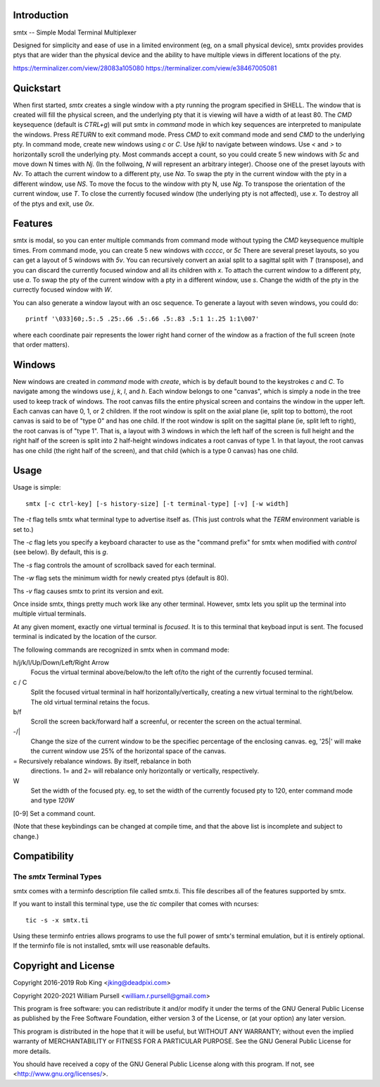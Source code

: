 Introduction
============

smtx -- Simple Modal Terminal Multiplexer

Designed for simplicity and ease of use in a limited environment (eg,
on a small physical device), smtx provides provides ptys that are wider
than the physical device and the ability to have multiple views in
different locations of the pty.

https://terminalizer.com/view/28083a105080
https://terminalizer.com/view/e38467005081

Quickstart
==========

When first started, `smtx` creates a single window with a pty running
the program specified in SHELL.  The window that is created will fill
the physical screen, and the underlying pty that it is viewing will have
a width of at least 80.  The `CMD` keysequence (default is `CTRL+g`)
will put smtx in `command` mode in which key sequences are interpreted
to manipulate the windows.  Press `RETURN` to exit command mode.
Press `CMD` to exit command mode and send `CMD` to the underlying pty.
In command mode, create new windows using `c` or `C`.  Use `hjkl` to
navigate between windows.  Use `<` and `>` to horizontally scroll the
underlying pty.  Most commands accept a count, so you could create 5 new
windows with `5c` and move down N times with `Nj`. (In the follwoing, `N`
will represent an arbitrary integer).  Choose one of the preset layouts
with `Nv`.  To attach the current window to a different pty, use `Na`.
To swap the pty in the current window with the pty in a different
window, use `NS`.  To move the focus to the window with pty N, use `Ng`.
To transpose the orientation of the current window, use `T`.  To
close the currently focused window (the underlying pty is not
affected), use `x`.  To destroy all of the ptys and exit, use `0x`.

Features
========

smtx is modal, so you can enter multiple commands from command mode without
typing the `CMD` keysequence multiple times.  From command mode, you can create 5 new windows with `ccccc`, or `5c`
There are several preset layouts, so you can get a layout of 5 windows
with `5v`.
You can recursively convert an axial split to a sagittal split with `T` (transpose),
and you can discard the currently focused window and all its children
with `x`.  To attach the current window to a different pty, use `a`.
To swap the pty of the current window with a pty in a different window,
use `s`.  Change the width of the pty in the currectly focused window
with `W`.

You can also generate a window layout with an osc sequence.
To generate a layout with seven windows, you could do::

    printf '\033]60;.5:.5 .25:.66 .5:.66 .5:.83 .5:1 1:.25 1:1\007'

where each coordinate pair represents the lower right hand corner of the window
as a fraction of the full screen (note that order matters).

Windows
=======

New windows are created in `command` mode with `create`, which is by
default bound to the keystrokes `c` and `C`.  To navigate  among the
windows use `j`, `k`, `l`, and `h`.  Each window belongs to one "canvas",
which is simply a node in the tree used to keep track of windows.
The root canvas fills the entire physical screen and contains the window
in the upper left.  Each canvas can have 0, 1, or 2 children.  If the root
window is split on the axial plane (ie, split top to bottom), the root
canvas is said to be of "type 0" and has one child.  If the root window
is split on the sagittal plane (ie, split left to right), the root
canvas is of "type 1".  That is, a layout with 3 windows in which the
left half of the screen is full height and the right half of the screen
is split into 2 half-height windows indicates a root canvas of type 1.
In that layout, the root canvas has one child (the right half of the screen),
and that child (which is a type 0 canvas) has one child.


Usage
=====

Usage is simple::

    smtx [-c ctrl-key] [-s history-size] [-t terminal-type] [-v] [-w width]

The `-t` flag tells smtx what terminal type to advertise itself as.
(This just controls what the `TERM` environment variable is set to.)

The `-c` flag lets you specify a keyboard character to use as the "command
prefix" for smtx when modified with *control* (see below).  By default,
this is `g`.

The `-s` flag controls the amount of scrollback saved for each terminal.

The `-w` flag sets the minimum width for newly created ptys  (default is 80).

Ths `-v` flag causes smtx to print its version and exit.

Once inside smtx, things pretty much work like any other terminal.  However,
smtx lets you split up the terminal into multiple virtual terminals.

At any given moment, exactly one virtual terminal is *focused*.  It is
to this terminal that keyboad input is sent.  The focused terminal is
indicated by the location of the cursor.

The following commands are recognized in smtx when in command mode:

h/j/k/l/Up/Down/Left/Right Arrow
    Focus the virtual terminal above/below/to the left of/to the right of
    the currently focused terminal.

c / C
    Split the focused virtual terminal in half horizontally/vertically,
    creating a new virtual terminal to the right/below.  The old virtual
    terminal retains the focus.

b/f
    Scroll the screen back/forward half a screenful, or recenter the
    screen on the actual terminal.

-/|
    Change the size of the current window to be the specifiec percentage
    of the enclosing canvas. eg, '25|' will make the current window use
    25% of the horizontal space of the canvas.

=   Recursively rebalance windows.  By itself, rebalance in both
    directions.  1= and 2= will rebalance only horizontally or
    vertically, respectively.

W
    Set the width of the focused pty.  eg, to set the width of the currently
    focused pty to 120, enter command mode and type `120W`

[0-9] Set a command count.

(Note that these keybindings can be changed at compile time, and that the
above list is incomplete and subject to change.)

Compatibility
=============

The `smtx` Terminal Types
------------------------
smtx comes with a terminfo description file called smtx.ti.  This file
describes all of the features supported by smtx.

If you want to install this terminal type, use the `tic` compiler that
comes with ncurses::

    tic -s -x smtx.ti


Using these terminfo entries allows programs to use the full power of smtx's
terminal emulation, but it is entirely optional.  If the terminfo file is
not installed, smtx will use reasonable defaults.

Copyright and License
=====================

Copyright 2016-2019 Rob King <jking@deadpixi.com>

Copyright 2020-2021 William Pursell <william.r.pursell@gmail.com>

This program is free software: you can redistribute it and/or modify
it under the terms of the GNU General Public License as published by
the Free Software Foundation, either version 3 of the License, or
(at your option) any later version.

This program is distributed in the hope that it will be useful,
but WITHOUT ANY WARRANTY; without even the implied warranty of
MERCHANTABILITY or FITNESS FOR A PARTICULAR PURPOSE.  See the
GNU General Public License for more details.

You should have received a copy of the GNU General Public License
along with this program.  If not, see <http://www.gnu.org/licenses/>.
